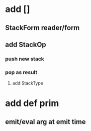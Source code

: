 * add []
** StackForm reader/form
** add StackOp
*** push new stack
*** pop as result
**** add StackType
* add def prim
** emit/eval arg at emit time
